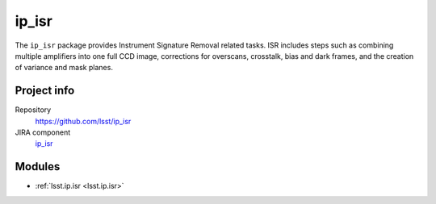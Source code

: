 .. _ip_isr-package:

.. Title is the EUPS package name

######
ip_isr
######

.. Add a sentence/short paragraph describing what the package is for.

The ``ip_isr`` package provides Instrument Signature Removal related tasks. 
ISR includes steps such as combining multiple amplifiers into one full CCD image, corrections for overscans, crosstalk, bias and dark frames, and the creation of variance and mask planes.

Project info
============

Repository
   https://github.com/lsst/ip_isr

JIRA component
   `ip_isr <https://jira.lsstcorp.org/issues/?jql=project%20%3D%20DM%20AND%20component%20%3D%20ip_isr>`_

Modules
=======

.. Link to Python module landing pages (same as in manifest.yaml)

- :ref:`lsst.ip.isr <lsst.ip.isr>`
